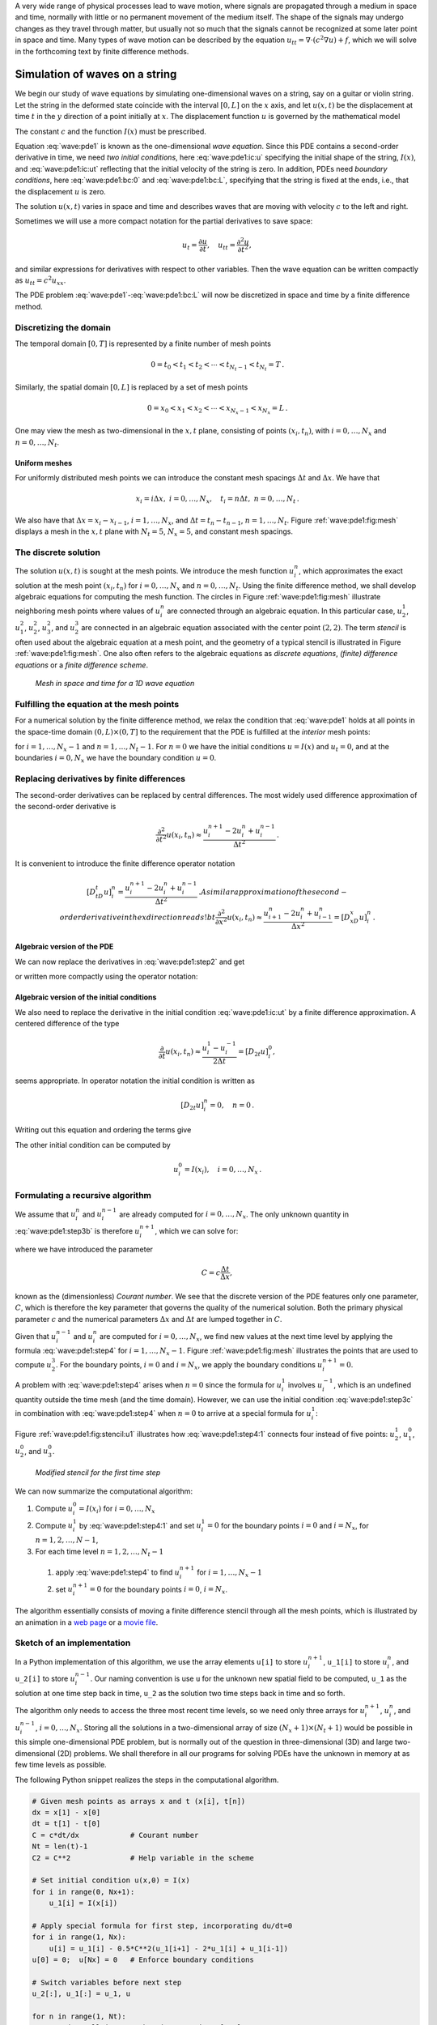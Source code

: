 .. !split



A very wide range of physical processes lead to wave motion, where
signals are propagated through a medium in space and time, normally
with little or no permanent movement of the medium itself.
The shape of the signals may undergo changes as they travel through
matter, but usually not so much that the signals cannot be recognized
at some later point in space and time.
Many types of wave motion can be described by the equation
:math:`u_{tt}=\nabla\cdot (c^2\nabla u) + f`, which we will solve
in the forthcoming text by finite difference methods.

.. _wave:string:

Simulation of waves on a string
===============================

.. index::
   single: waves; on a string


.. index::
   single: wave equation; 1D


We begin our study of wave equations by simulating one-dimensional
waves on a string, say on a guitar or violin string.
Let the string in the deformed state
coincide with the interval
:math:`[0,L]` on the :math:`x` axis, and let :math:`u(x,t)` be the displacement at
time :math:`t` in the :math:`y` direction of a point initially at :math:`x`.
The displacement function :math:`u` is governed by the mathematical model


.. _Eq:wave:pde1:

.. math::
   :label: wave:pde1
        
        \frac{\partial^2 u}{\partial t^2} =
        c^2 \frac{\partial^2 u}{\partial x^2}, \quad x\in (0,L),\ t\in (0,T]
        
        



.. _Eq:wave:pde1:ic:u:

.. math::
   :label: wave:pde1:ic:u
          
        u(x,0) = I(x), \quad x\in [0,L]
        
        



.. _Eq:wave:pde1:ic:ut:

.. math::
   :label: wave:pde1:ic:ut
          
        \frac{\partial}{\partial t}u(x,0) = 0, \quad x\in [0,L]
        
        



.. _Eq:wave:pde1:bc:0:

.. math::
   :label: wave:pde1:bc:0
          
        u(0,t)  = 0, \quad  t\in (0,T]
        
        



.. _Eq:wave:pde1:bc:L:

.. math::
   :label: wave:pde1:bc:L
          
        u(L,t)  = 0, \quad  t\in (0,T]
        
        

The constant :math:`c` and the function :math:`I(x)` must be prescribed.

Equation :eq:`wave:pde1` is known as the one-dimensional
*wave equation*. Since this PDE contains a second-order derivative
in time, we need *two initial conditions*, here :eq:`wave:pde1:ic:u`
specifying the initial shape of the string, :math:`I(x)`, and
:eq:`wave:pde1:ic:ut` reflecting that the initial velocity of the
string is zero. In addition, PDEs need *boundary conditions*, here
:eq:`wave:pde1:bc:0` and :eq:`wave:pde1:bc:L`, specifying that
the string is fixed at the ends, i.e., that the displacement :math:`u` is zero.

The solution :math:`u(x,t)` varies in space and time and describes waves that
are moving with velocity :math:`c` to the left and right.

.. raw:: html
        
        <div>
        <video  loop controls width='640' height='365' preload='none'>
        <source src='mov-wave/guitar_C0.8/movie.webm' type='video/webm; codecs="vp8, vorbis"'>
        <source src='mov-wave/guitar_C0.8/movie.ogg'  type='video/ogg; codecs="theora, vorbis"'>
        </video>
        </div>
        <p><em>Example of waves on a string.</em></p>



Sometimes we will use a more compact notation for the partial derivatives
to save space:


.. math::
        
        u_t = \frac{\partial u}{\partial t}, \quad
        u_{tt} = \frac{\partial^2 u}{\partial t^2},
        

and similar expressions
for derivatives with respect to other variables. Then the
wave equation can be written compactly as :math:`u_{tt} = c^2u_{xx}`.



.. index::
   single: wave equation; 1D, finite difference method


The PDE problem :eq:`wave:pde1`-:eq:`wave:pde1:bc:L` will now be
discretized in space and time by a finite difference method.


.. index::
   single: mesh; finite differences


.. _wave:string:mesh:

Discretizing the domain
-----------------------

The temporal domain :math:`[0,T]` is represented by a finite number of mesh points


.. math::
        
        0 = t_0 < t_1 < t_2 < \cdots < t_{N_t-1} < t_{N_t} = T {\thinspace .}  

Similarly, the spatial domain :math:`[0,L]` is replaced by a set of mesh points


.. math::
        
        0 = x_0 < x_1 < x_2 < \cdots < x_{N_x-1} < x_{N_x} = L {\thinspace .}  

One may view the mesh as two-dimensional in the :math:`x,t` plane, consisting
of points :math:`(x_i, t_n)`, with :math:`i=0,\ldots,N_x` and :math:`n=0,\ldots,N_t`.



Uniform meshes
~~~~~~~~~~~~~~

For uniformly distributed mesh points we can introduce the constant
mesh spacings :math:`\Delta t` and :math:`\Delta x`. We have that


.. math::
        
        x_i = i\Delta x,\ i=0,\ldots,N_x,\quad
        t_i = n\Delta t,\ n=0,\ldots,N_t{\thinspace .}
        

We also have that :math:`\Delta x = x_i-x_{i-1}`, :math:`i=1,\ldots,N_x`, and
:math:`\Delta t = t_n - t_{n-1}`, :math:`n=1,\ldots,N_t`. Figure :ref:`wave:pde1:fig:mesh`
displays a mesh in the :math:`x,t` plane with :math:`N_t=5`, :math:`N_x=5`, and constant
mesh spacings.

.. _wave:string:numerical:sol:

The discrete solution
---------------------


.. index::
   single: stencil; 1D wave equation


.. index:: mesh function


The solution :math:`u(x,t)` is sought at the mesh points. We introduce
the mesh function :math:`u_i^n`, which approximates the exact
solution at the
mesh point :math:`(x_i,t_n)` for :math:`i=0,\ldots,N_x` and :math:`n=0,\ldots,N_t`.
Using the finite difference method, we shall
develop algebraic equations for computing the mesh function.
The circles in Figure
:ref:`wave:pde1:fig:mesh` illustrate neighboring mesh points where
values of :math:`u^n_i` are connected through an algebraic equation. In this
particular case, :math:`u_2^1`, :math:`u_1^2`, :math:`u_2^2`, :math:`u_3^2`, and :math:`u_2^3` are
connected in an algebraic equation associated with the center point
:math:`(2,2)`. The term *stencil* is often used about the algebraic equation
at a mesh point, and the geometry of a typical stencil is
illustrated in Figure :ref:`wave:pde1:fig:mesh`. One also often refers
to the algebraic equations as *discrete equations*,
*(finite) difference equations* or a *finite difference
scheme*.


.. _wave:pde1:fig:mesh:

.. figure:: mov-wave/wave1D_PDE_Dirichlet_stencil_gpl/wave_PDE_Dirichlet_n_interior.png
   :width: 500

   *Mesh in space and time for a 1D wave equation*



.. _wave:string:samplingPDE:

Fulfilling the equation at the mesh points
------------------------------------------

For a numerical solution by the finite difference method, we relax
the condition that :eq:`wave:pde1` holds at all points in
the space-time domain :math:`(0,L)\times (0,T]` to the requirement that the PDE is
fulfilled at the *interior* mesh points:


.. _Eq:wave:pde1:step2:

.. math::
   :label: wave:pde1:step2
        
        \frac{\partial^2}{\partial t^2} u(x_i, t_n) =
        c^2\frac{\partial^2}{\partial x^2} u(x_i, t_n),
        
        

for :math:`i=1,\ldots,N_x-1` and :math:`n=1,\ldots,N_t-1`. For :math:`n=0` we have
the initial conditions :math:`u=I(x)` and :math:`u_t=0`,
and at the boundaries :math:`i=0,N_x` we
have the boundary condition :math:`u=0`.

.. _wave:string:fd:

Replacing derivatives by finite differences
-------------------------------------------

The second-order derivatives can be replaced by central
differences. The most widely used difference approximation of
the second-order derivative is


.. math::
         \frac{\partial^2}{\partial t^2}u(x_i,t_n)\approx
        \frac{u_i^{n+1} - 2u_i^n + u^{n-1}_i}{\Delta t^2}{\thinspace .}

It is convenient to introduce the finite difference operator notation


.. math::
         [D_tD_t u]^n_i = \frac{u_i^{n+1} - 2u_i^n + u^{n-1}_i}{\Delta t^2}{\thinspace .}
        A similar approximation of the second-order derivative in the $x$
        direction reads
        !bt
         \frac{\partial^2}{\partial x^2}u(x_i,t_n)\approx
        \frac{u_{i+1}^{n} - 2u_i^n + u^{n}_{i-1}}{\Delta x^2} = [D_xD_x u]^n_i
        {\thinspace .} 
        


Algebraic version of the PDE
~~~~~~~~~~~~~~~~~~~~~~~~~~~~

We can now replace the derivatives in :eq:`wave:pde1:step2`
and get


.. _Eq:wave:pde1:step3b:

.. math::
   :label: wave:pde1:step3b
        
        \frac{u_i^{n+1} - 2u_i^n + u^{n-1}_i}{\Delta t^2} =
        c^2\frac{u_{i+1}^{n} - 2u_i^n + u^{n}_{i-1}}{\Delta x^2},
        
        

or written more compactly using the operator notation:


.. _Eq:wave:pde1:step3a:

.. math::
   :label: wave:pde1:step3a
        
        [D_tD_t u = c^2 D_xD_x]^{n}_i
        {\thinspace .} 
        
        


Algebraic version of the initial conditions
~~~~~~~~~~~~~~~~~~~~~~~~~~~~~~~~~~~~~~~~~~~

We also need to replace the derivative in the initial condition
:eq:`wave:pde1:ic:ut` by a finite difference approximation.
A centered difference of the type

.. math::
        
        \frac{\partial}{\partial t} u(x_i,t_n)\approx
        \frac{u^1_i - u^{-1}_i}{2\Delta t} = [D_{2t} u]^0_i,
        

seems appropriate. In operator notation the initial condition is
written as

.. math::
         [D_{2t} u]^n_i = 0,\quad n=0 {\thinspace .}  

Writing out this equation and ordering the terms give

.. _Eq:wave:pde1:step3c:

.. math::
   :label: wave:pde1:step3c
        
        u^{n-1}_i=u^{n+1}_i,\quad i=0,\ldots,N_x,\ n=0{\thinspace .} 
        
        

The other initial condition can be computed by


.. math::
         u_i^0 = I(x_i),\quad i=0,\ldots,N_x{\thinspace .}



.. _wave:string:alg:

Formulating a recursive algorithm
---------------------------------

We assume that :math:`u^n_i` and
:math:`u^{n-1}_i` are already computed for :math:`i=0,\ldots,N_x`.
The only unknown quantity in :eq:`wave:pde1:step3b` is
therefore :math:`u^{n+1}_i`, which we can solve for:


.. _Eq:wave:pde1:step4:

.. math::
   :label: wave:pde1:step4
        
        u^{n+1}_i = -u^{n-1}_i + 2u^n_i + C^2
        \left(u^{n}_{i+1}-2u^{n}_{i} + u^{n}_{i-1}\right),
        
        

where we have introduced the parameter

.. math::
        
        C = c\frac{\Delta t}{\Delta x},
        

known as the (dimensionless) *Courant number*. We see that the
discrete version of the PDE features only one parameter, :math:`C`,
which is therefore the key parameter that governs the
quality of the numerical solution. Both the primary
physical parameter :math:`c` and the numerical parameters :math:`\Delta x` and :math:`\Delta t`
are lumped together in :math:`C`.

Given that :math:`u^{n-1}_i` and :math:`u^n_i` are computed for :math:`i=0,\ldots,N_x`,
we find new values at the next time level by applying the formula
:eq:`wave:pde1:step4` for :math:`i=1,\ldots,N_x-1`. Figure
:ref:`wave:pde1:fig:mesh` illustrates the points that are used to
compute :math:`u^3_2`. For the boundary points, :math:`i=0` and :math:`i=N_x`, we apply
the boundary conditions :math:`u_i^{n+1}=0`.


A problem with :eq:`wave:pde1:step4` arises when :math:`n=0` since the
formula for :math:`u^1_i` involves :math:`u^{-1}_i`, which is an undefined
quantity outside the time mesh (and the time domain). However, we can
use the initial condition :eq:`wave:pde1:step3c` in combination with
:eq:`wave:pde1:step4` when :math:`n=0` to arrive at a special formula for
:math:`u_i^1`:


.. _Eq:wave:pde1:step4:1:

.. math::
   :label: wave:pde1:step4:1
        
        u_i^1 = u^0_i - \frac{1}{2}
        C^2\left(u^{n}_{i+1}-2u^{n}_{i} + u^{n}_{i-1}\right)
        {\thinspace .} 
        
        

Figure :ref:`wave:pde1:fig:stencil:u1` illustrates how :eq:`wave:pde1:step4:1`
connects four instead of five points: :math:`u^1_2`, :math:`u_1^0`, :math:`u_2^0`, and :math:`u_3^0`.


.. _wave:pde1:fig:stencil:u1:

.. figure:: mov-wave/wave1D_PDE_Dirichlet_stencil_gpl/wave_PDE_Dirichlet_n0_interior.png
   :width: 500

   *Modified stencil for the first time step*


We can now summarize the computational algorithm:

1. Compute :math:`u^0_i=I(x_i)` for :math:`i=0,\ldots,N_x`

2. Compute :math:`u^1_i` by :eq:`wave:pde1:step4:1` and set :math:`u_i^1=0`
   for the boundary points :math:`i=0` and :math:`i=N_x`, for :math:`n=1,2,\ldots,N-1`,

3. For each time level :math:`n=1,2,\ldots,N_t-1`

  1. apply :eq:`wave:pde1:step4` to find :math:`u^{n+1}_i` for :math:`i=1,\ldots,N_x-1`

  2. set :math:`u^{n+1}_i=0` for the boundary points :math:`i=0`, :math:`i=N_x`.


The algorithm essentially consists of moving
a finite difference stencil through all the mesh points, which is
illustrated by an animation in a `web page <http://tinyurl.com/k3sdbuv/pub/mov-wave/wave1D_PDE_Dirichlet_stencil_gpl/index.html>`_
or a `movie file <http://tinyurl.com/k3sdbuv/pub/mov-wave/wave1D_PDE_Dirichlet_stencil_gpl/movie.flv>`_.


.. _wave:string:impl:

Sketch of an implementation
---------------------------

In a Python implementation of this algorithm, we use the array
elements ``u[i]`` to store :math:`u^{n+1}_i`, ``u_1[i]`` to store :math:`u^n_i`, and
``u_2[i]`` to store :math:`u^{n-1}_i`. Our naming convention is use ``u`` for the
unknown new spatial field to be computed, ``u_1`` as the solution at
one time step back in time, ``u_2`` as the solution two time steps back
in time and so forth.

The algorithm only needs to access the
three most recent time levels, so we need only three arrays for
:math:`u_i^{n+1}`, :math:`u_i^n`, and :math:`u_i^{n-1}`, :math:`i=0,\ldots,N_x`.  Storing all
the solutions in a two-dimensional array of size :math:`(N_x+1)\times (N_t+1)`
would be possible in this simple one-dimensional PDE problem, but is
normally out of the question in three-dimensional (3D) and large
two-dimensional (2D) problems. We shall therefore in all our programs
for solving PDEs have the unknown in memory at as few time levels as
possible.

The following Python snippet realizes the steps in the computational
algorithm.


.. code-block:: python

        # Given mesh points as arrays x and t (x[i], t[n])
        dx = x[1] - x[0]
        dt = t[1] - t[0]
        C = c*dt/dx            # Courant number
        Nt = len(t)-1
        C2 = C**2              # Help variable in the scheme
        
        # Set initial condition u(x,0) = I(x)
        for i in range(0, Nx+1):
            u_1[i] = I(x[i])
        
        # Apply special formula for first step, incorporating du/dt=0
        for i in range(1, Nx):
            u[i] = u_1[i] - 0.5*C**2(u_1[i+1] - 2*u_1[i] + u_1[i-1])
        u[0] = 0;  u[Nx] = 0   # Enforce boundary conditions
        
        # Switch variables before next step
        u_2[:], u_1[:] = u_1, u
        
        for n in range(1, Nt):
            # Update all inner mesh points at time t[n+1]
            for i in range(1, Nx):
                u[i] = 2u_1[i] - u_2[i] - \ 
                       C**2(u_1[i+1] - 2*u_1[i] + u_1[i-1])
        
            # Insert boundary conditions
            u[0] = 0;  u[Nx] = 0
        
            # Switch variables before next step
            u_2[:], u_1[:] = u_1, u


Verification  (1)
=================

Before implementing the algorithm, it is convenient to add a source
term to the PDE :eq:`wave:pde1`
since it gives us more freedom in finding test problems for
verification. In particular, the source term allows us to use
*manufactured solutions* for software testing, where we simply choose some
function as solution, fit the corresponding source term, and define
boundary and initial conditions consistent with the chosen
solution. Such solutions
will seldom fulfill the initial condition :eq:`wave:pde1:ic:ut` so
we need to generalize this condition to :math:`u_t=V(x)`.

.. _wave:pde2:fd:

A slightly generalized model problem
------------------------------------

We now address the following extended initial-boundary value problem
for one-dimensional wave phenomena:


.. _Eq:wave:pde2:

.. math::
   :label: wave:pde2
        
        u_{tt} = c^2 u_{xx} + f(x,t), \quad x\in (0,L),\ t\in (0,T]
        
        



.. _Eq:wave:pde2:ic:u:

.. math::
   :label: wave:pde2:ic:u
          
        u(x,0) = I(x), \quad x\in [0,L]
        
        



.. _Eq:wave:pde2:ic:ut:

.. math::
   :label: wave:pde2:ic:ut
          
        u_t(x,0) = V(x), \quad x\in [0,L]
        
        



.. _Eq:wave:pde2:bc:0:

.. math::
   :label: wave:pde2:bc:0
          
        u(0,t)  = 0, \quad  t>0
        
        



.. _Eq:wave:pde2:bc:L:

.. math::
   :label: wave:pde2:bc:L
          
        u(L,t)  = 0, \quad  t>0
        
        



Sampling the PDE at :math:`(x_i,t_n)` and using the same finite difference
approximations as above, yields


.. _Eq:wave:pde2:fdop:

.. math::
   :label: wave:pde2:fdop
        
        [D_tD_t u = c^2 D_xD_x + f]^{n}_i
        {\thinspace .} 
        
        

Writing this out and solving for the unknown :math:`u^{n+1}_i` results in


.. _Eq:wave:pde2:step3b:

.. math::
   :label: wave:pde2:step3b
        
        u^{n+1}_i = -u^{n-1}_i + 2u^n_i + C^2
        (u^{n}_{i+1}-2u^{n}_{i} + u^{n}_{i-1}) + \Delta t^2 f^n_i
        
        {\thinspace .} 
        


The equation for the first time step must be rederived. The discretization
of the initial condition :math:`u_t = V(x)` at :math:`t=0`
becomes


.. math::
         [D_{2t}u = V]^0_i\quad\Rightarrow\quad u^{-1}_i = u^{1}_i - 2\Delta t V_i,

which, when inserted in :eq:`wave:pde2:step3b` for :math:`n=0`, gives
the special formula


.. _Eq:wave:pde2:step3c:

.. math::
   :label: wave:pde2:step3c
        
        u^{1}_i = u^0_i - \Delta t V_i + {\frac{1}{2}}
        C^2
        \left(u^{n}_{i+1}-2u^{n}_{i} + u^{n}_{i-1}\right) + \frac{1}{2}\Delta t^2 f^n_i
        
        {\thinspace .} 
        


.. _wave:pde2:fd:standing:waves:

Using an analytical solution of physical significance
-----------------------------------------------------

Many wave problems feature sinusoidal oscillations in time
and space. For example, the original PDE problem
:eq:`wave:pde1`-:eq:`wave:pde1:bc:L` allows a solution


.. _Eq:wave:pde2:test:ue:

.. math::
   :label: wave:pde2:test:ue
        
        {u_{\small\mbox{e}}}(x,y,t)) = A\sin\left(\frac{\pi}{L}x\right)
        \cos\left(\frac{\pi}{L}ct\right){\thinspace .}
        
        

This :math:`{u_{\small\mbox{e}}}` fulfills the PDE with :math:`f=0`, boundary conditions
:math:`{u_{\small\mbox{e}}}(0,t)={u_{\small\mbox{e}}}(L,0)=0`, as well as initial
conditions :math:`I(x)=A\sin\left(\frac{\pi}{L}x\right)` and :math:`V=0`.

It is common to use such exact solutions of physical interest
to verify implementations. However, the numerical
solution :math:`u^n_i` will only be an approximation to :math:`{u_{\small\mbox{e}}}(x_i,t_n)`.
We no have knowledge of the precise size of the error in
this approximation, and therefore we can never know if discrepancies
between the computed :math:`u^n_i` and :math:`{u_{\small\mbox{e}}}(x_i,t_n)` are caused
by mathematical approximations or programming errors.
In particular, if a plot of the computed solution :math:`u^n_i` and
the exact one \eq:ref:`wave:pde2:test:ue` looks similar, many
are attempted to claim that the implementation works, but
there can still be serious programming errors although color
plots look nice.

The only way to use exact physical solutions like
:eq:`wave:pde2:test:ue` for serious and thorough verification is to
run a series of finer and finer meshes, measure the integrated error
in each mesh, and from this information estimate the convergence
rate. If these rates are very close to 2, we have strong evidence that
the implementation works.

.. _wave:pde2:fd:MMS:

Manufactured solution
---------------------

One problem with the exact solution :eq:`wave:pde2:test:ue` is
that it requires a simplification (:math:`V=0, f=0`) of the implemented problem
:eq:`wave:pde2`-:eq:`wave:pde2:bc:L`. An advantage of using
a manufactured solution is that we can test all terms in the
PDE problem. The idea of this approach is to set up some chosen
solution and fit the source term, boundary conditions, and initial
conditions to be compatible with the chosen solution.
Given that our boundary conditions in the implementation are
:math:`u(0,t)=u(L,t)=0`, we must choose a solution that fulfills these
conditions. One example is


.. math::
         {u_{\small\mbox{e}}}(x,t) = x(L-x)\sin t{\thinspace .}

Inserted in the PDE :math:`u_{tt}=c^2u_{xx}+f` we get


.. math::
         -x(L-x)\sin t = -2\sin t + f\quad\Rightarrow f = (2 - x(L-x))\sin t{\thinspace .}

The initial conditions become


.. math::
        
        u(x,0) =& I(x) = 0,\\ 
        u_t(x,0) &= V(x) = (2 - x(L-x))\cos t{\thinspace .}
        


To verify the code, we run a series of refined meshes and compute
the convergence rates. In more detail, we keep :math:`\Delta t/\Delta x`
constant for each mesh, implying that :math:`C` is also constant throughout
the experiments. A common discretization parameter
:math:`h = \Delta t` is introduced. For a given :math:`C` (and :math:`c`), :math:`\Delta x
ch/C`. We choose an initial time cell size :math:`h_0` and run
experiments with decreasing :math:`h`: :math:`h_i=2^{-i}h_0`, :math:`i=1,2,\ldots,m`.
Halving the cell size in each experiment is not necessary, but common.
For each experiment we must record a scalar measure of the error.
As will be shown later, it is expected that such error measures
are proportional to :math:`h^2`.
A standard choice of error measure
is the :math:`\ell^2` or :math:`\ell^\infty` norm of
the error mesh function :math:`e^n_i`:


.. math::
        
        ||e^n_i||_{\ell^2} = \left( \Delta t\Delta x\sum_{n=0}^{N_t}\sum_{i=0}^{N_x}
        (e^n_i)^2\right)^{\frac{1}{2}},\quad e^n_i = {u_{\small\mbox{e}}}(x_i,t_n)-u^n_i,
        
        



.. math::
          
        ||e^n_i||_{\ell^\infty} = \max_{i,n} |e^i_n|{\thinspace .}
        

In Python, one can compute :math:`\sum_{i}(e^{n+1}_i)^2` at each time step
and accumulate the value in some sum variable, say ``e2_sum``.  At the
final time step one can do ``sqrt(dt*dx*e2_sum)``.  For the
:math:`\ell^\infty` norm one must compare the maximum error at a time level
(``e.max()``) with the global maximum over the time domain: ``e_max =
max(e_max, e.max())``.

An alternative error measure
is to use a spatial norm at one time step only, e.g.,
the end time :math:`T`:


.. math::
        
        ||e^n_i||_{\ell^2} = \left( \Delta x\sum_{i=0}^{N_x}
        (e^n_i)^2\right)^{\frac{1}{2}},\quad e^n_i = {u_{\small\mbox{e}}}(x_i,t_n)-u^n_i,
        
        



.. math::
          
        ||e^n_i||_{\ell^\infty} = \max_{0\leq i\leq N_x} |e^i_{n}|{\thinspace .}
        


Let :math:`E_i` be the error measure in experiment (mesh) number :math:`i` and
let :math:`h_i` be the corresponding discretization parameter (:math:`h`).
We expect an error model :math:`E_i = Ch_i^r`, here with :math:`r=0`. To
estimate :math:`r`, we can compare two consecutive
experiments and compute


.. math::
         r_i = \frac{\ln E_{i+1}/E_{i}}{\ln h_{i+1}/h_{i}},\quad i=0,\ldots,m-1{\thinspace .}
        

We should observe that :math:`r_i` approaches :math:`2` as :math:`i` increases.

The next section describes a method of manufactured solutions where
do not need to compute error measures and check that they converge
as expected as the mesh is refined.

.. _wave:pde2:fd:verify:quadratic:

Constructing an exact solution of the discrete equations
--------------------------------------------------------

For verification purposes we shall use a solution that is quadratic in space
and linear in time. More specifically, our choice of the manufactured
solution is

.. _Eq:wave:pde2:fd:verify:quadratic:uex:

.. math::
   :label: wave:pde2:fd:verify:quadratic:uex
        
        {u_{\small\mbox{e}}} (x,t) = x(L-x)(1+{\frac{1}{2}}t),
        
        

which by insertion in the PDE leads to :math:`f(x,t)=2(1+t)c^2`. This :math:`{u_{\small\mbox{e}}}`
fulfills the boundary conditions and is compatible with :math:`I(x)=x(L-x)`
and :math:`V(x)={\frac{1}{2}}x(L-x)`.

A key feature of the chosen :math:`{u_{\small\mbox{e}}}` is that it is also *an exact
solution of the discrete equations*. To realize this very important
result, we first establish the results

.. math::
        
        \lbrack D_tD_t t^2\rbrack^n = \frac{t_{n+1}^2 - 2t_n^2 + t_{n-1}^2}{\Delta t^2}
        = (n+1)^2 -n^2 + (n-1)^2 = 2,
        



.. math::
          
        \lbrack D_tD_t t\rbrack^n = \frac{t_{n+1} - 2t_n + t_{n-1}}{\Delta t^2}
        = \frac{((n+1) -n + (n-1))\Delta t}{\Delta t^2} = 0
        {\thinspace .} 
        

Hence,

.. math::
         [D_tD_t {u_{\small\mbox{e}}}]^n_i = x_i(L-x_i)[D_tD_t (1+{\frac{1}{2}}t)]^n =
        x_i(L-x_i){\frac{1}{2}}[D_tD_t t]^n = 0,

and

.. math::
        
        \lbrack D_xD_x {u_{\small\mbox{e}}}\rbrack^n_i &=
        (1+{\frac{1}{2}}t_n)\lbrack D_xD_x (xL-x^2)\rbrack_i =
        (1+{\frac{1}{2}}t_n)\lbrack LD_xD_x x - D_xD_x x^2\rbrack_i \\ 
        &= -2(1+{\frac{1}{2}}t_n)
        {\thinspace .} 
        

Now, :math:`f^n_i = 2(1+{\frac{1}{2}}t_n)c^2` and we get


.. math::
         [D_tD_t {u_{\small\mbox{e}}} - c^2D_xD_x{u_{\small\mbox{e}}} - f]^n_i = 0 - c^2(-1)2(1 + {\frac{1}{2}}t_n
        + 2(1+{\frac{1}{2}}t_n)c^2 = 0{\thinspace .}


Moreover, :math:`{u_{\small\mbox{e}}}(x_i,0)=I(x_i)`,
:math:`\partial {u_{\small\mbox{e}}}/\partial t = V(x_i)` at :math:`t=0`, and
:math:`{u_{\small\mbox{e}}}(x_0,t)={u_{\small\mbox{e}}}(x_{N_x},0)=0`. Also the modified scheme for the
first time step is fulfilled by :math:`{u_{\small\mbox{e}}}(x_i,t_n)`.

Therefore, the exact solution :math:`{u_{\small\mbox{e}}}(x,t)=x(L-x)(1+t/2)`
of the PDE problem is also an exact solution of the discrete problem.
We can use this result to check that the computed :math:`u^n_i` vales from
an implementation equals :math:`{u_{\small\mbox{e}}}(x_i,t_n)` within machine precision,
*regardless of the mesh spacings* :math:`\Delta x` and :math:`\Delta t`!
Nevertheless, there might be stability
restrictions on :math:`\Delta x` and :math:`\Delta t`, so the test can only be
run for a mesh that is compatible with the stability criterion (which
in the present case is :math:`C\leq 1`, to be derived later).



.. note::
   A product of quadratic or linear expressions in the various
   independent variables, as shown above, will often fulfill both the
   continuous and discrete PDE problem and can therefore be very useful
   solutions for verifying implementations.  However, for 1D wave
   equations of the type :math:`u_t=c^2u_{xx}` we shall see that there is always
   another much more powerful way of generating exact
   solutions (just set :math:`C=1`).


